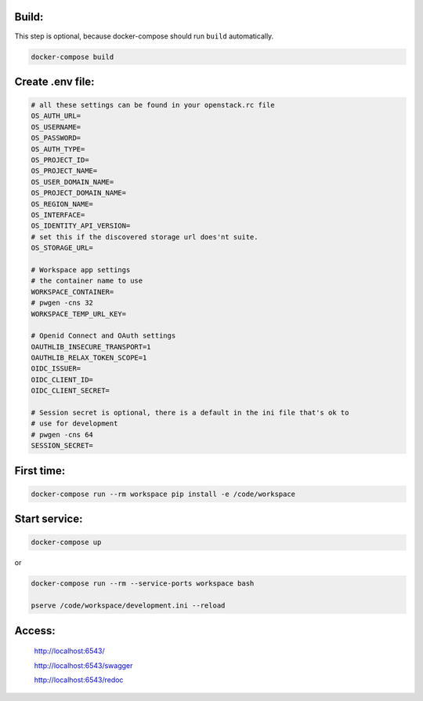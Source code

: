 
Build:
======

This step is optional, because docker-compose should run ``build`` automatically.

.. code:: bash

    docker-compose build


Create .env file:
=================

.. code:: bash

    # all these settings can be found in your openstack.rc file
    OS_AUTH_URL=
    OS_USERNAME=
    OS_PASSWORD=
    OS_AUTH_TYPE=
    OS_PROJECT_ID=
    OS_PROJECT_NAME=
    OS_USER_DOMAIN_NAME=
    OS_PROJECT_DOMAIN_NAME=
    OS_REGION_NAME=
    OS_INTERFACE=
    OS_IDENTITY_API_VERSION=
    # set this if the discovered storage url does'nt suite.
    OS_STORAGE_URL=

    # Workspace app settings
    # the container name to use
    WORKSPACE_CONTAINER=
    # pwgen -cns 32
    WORKSPACE_TEMP_URL_KEY=

    # Openid Connect and OAuth settings
    OAUTHLIB_INSECURE_TRANSPORT=1
    OAUTHLIB_RELAX_TOKEN_SCOPE=1
    OIDC_ISSUER=
    OIDC_CLIENT_ID=
    OIDC_CLIENT_SECRET=

    # Session secret is optional, there is a default in the ini file that's ok to
    # use for development
    # pwgen -cns 64
    SESSION_SECRET=

First time:
===========

.. code:: bash

    docker-compose run --rm workspace pip install -e /code/workspace

Start service:
==============

.. code:: bash

    docker-compose up

or

.. code:: bash

    docker-compose run --rm --service-ports workspace bash

    pserve /code/workspace/development.ini --reload


Access:
=======

    http://localhost:6543/

    http://localhost:6543/swagger

    http://localhost:6543/redoc



